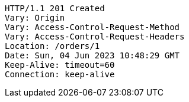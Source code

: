 [source,http,options="nowrap"]
----
HTTP/1.1 201 Created
Vary: Origin
Vary: Access-Control-Request-Method
Vary: Access-Control-Request-Headers
Location: /orders/1
Date: Sun, 04 Jun 2023 10:48:29 GMT
Keep-Alive: timeout=60
Connection: keep-alive

----